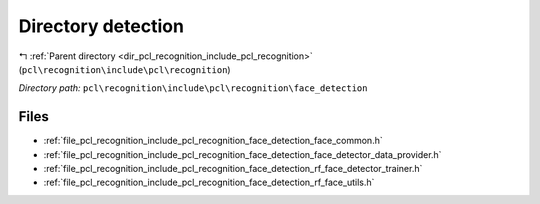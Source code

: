 .. _dir_pcl_recognition_include_pcl_recognition_face_detection:


Directory detection
===================


|exhale_lsh| :ref:`Parent directory <dir_pcl_recognition_include_pcl_recognition>` (``pcl\recognition\include\pcl\recognition``)

.. |exhale_lsh| unicode:: U+021B0 .. UPWARDS ARROW WITH TIP LEFTWARDS

*Directory path:* ``pcl\recognition\include\pcl\recognition\face_detection``


Files
-----

- :ref:`file_pcl_recognition_include_pcl_recognition_face_detection_face_common.h`
- :ref:`file_pcl_recognition_include_pcl_recognition_face_detection_face_detector_data_provider.h`
- :ref:`file_pcl_recognition_include_pcl_recognition_face_detection_rf_face_detector_trainer.h`
- :ref:`file_pcl_recognition_include_pcl_recognition_face_detection_rf_face_utils.h`


